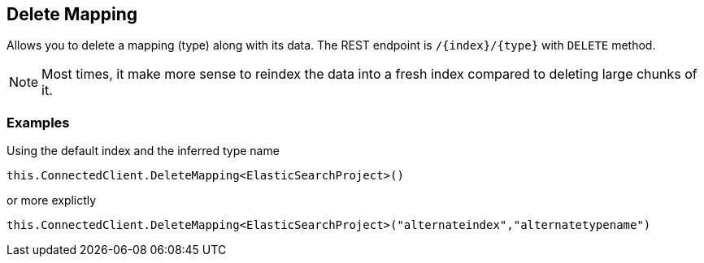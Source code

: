 [[delete-mapping]]
== Delete Mapping

Allows you to delete a mapping (type) along with its data. The REST endpoint is `/{index}/{type}` with `DELETE` method.

NOTE: Most times, it make more sense to reindex the data into a fresh index compared to deleting large chunks of it.

[float]
=== Examples

Using the default index and the inferred type name

[source,csharp]
----
this.ConnectedClient.DeleteMapping<ElasticSearchProject>()
----

or more explictly

[source,csharp]
----
this.ConnectedClient.DeleteMapping<ElasticSearchProject>("alternateindex","alternatetypename")
----

